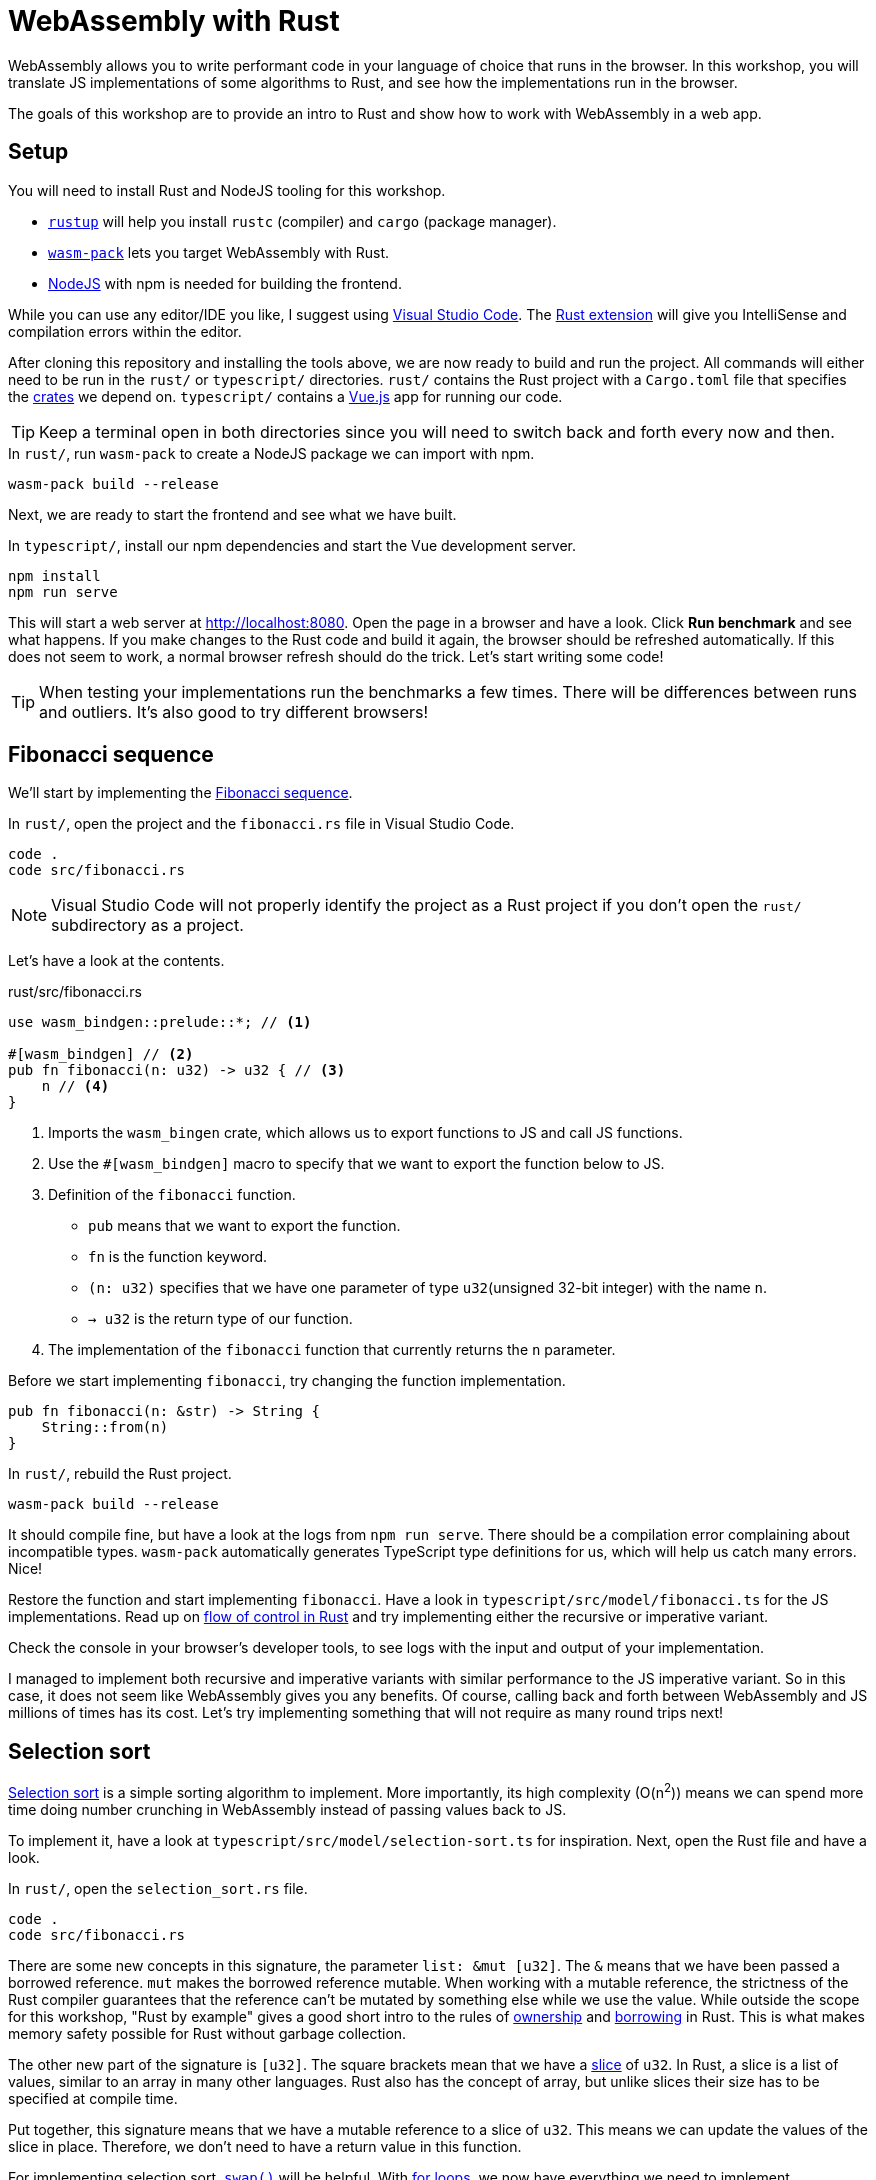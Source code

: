 = WebAssembly with Rust
ifdef::env-github[]
:tip-caption: :bulb:
:note-caption: :information_source:
:important-caption: :heavy_exclamation_mark:
:caution-caption: :fire:
:warning-caption: :warning:
endif::[]

WebAssembly allows you to write performant code in your language of choice that runs in the browser.
In this workshop, you will translate JS implementations of some algorithms to Rust, and see how the implementations run in the browser.

The goals of this workshop are to provide an intro to Rust and show how to work with WebAssembly in a web app.

== Setup

You will need to install Rust and NodeJS tooling for this workshop.

- https://rustup.rs/[`rustup`] will help you install `rustc` (compiler) and `cargo` (package manager).
- https://rustwasm.github.io/wasm-pack/[`wasm-pack`] lets you target WebAssembly with Rust.
- https://nodejs.org/en/download/[NodeJS] with npm is needed for building the frontend.

While you can use any editor/IDE you like,
I suggest using https://code.visualstudio.com/Download[Visual Studio Code].
 The https://marketplace.visualstudio.com/items?itemName=rust-lang.rust[Rust extension] will give you IntelliSense and compilation errors within the editor.

After cloning this repository and installing the tools above, we are now ready to build and run the project.
All commands will either need to be run in the `rust/` or `typescript/` directories.
`rust/` contains the Rust project with a `Cargo.toml` file that specifies the https://crates.io/[crates] we depend on.
`typescript/` contains a https://vuejs.org/[Vue.js] app for running our code.

TIP: Keep a terminal open in both directories since you will need to switch back and forth every now and then.

.In `rust/`, run `wasm-pack` to create a NodeJS package we can import with npm.
[source, bash]
----
wasm-pack build --release
----

Next, we are ready to start the frontend and see what we have built.

.In `typescript/`, install our npm dependencies and start the Vue development server.
[source, bash]
----
npm install
npm run serve
----

This will start a web server at http://localhost:8080.
Open the page in a browser and have a look.
Click *Run benchmark* and see what happens.
If you make changes to the Rust code and build it again, the browser should be refreshed automatically.
If this does not seem to work, a normal browser refresh should do the trick.
Let's start writing some code!

TIP: When testing your implementations run the benchmarks a few times.
There will be differences between runs and outliers.
It's also good to try different browsers!

== Fibonacci sequence

We'll start by implementing the https://en.wikipedia.org/wiki/Fibonacci_number[Fibonacci sequence].

.In `rust/`, open the project and the `fibonacci.rs` file in Visual Studio Code.
[src, bash]
----
code .
code src/fibonacci.rs
----

NOTE: Visual Studio Code will not properly identify the project as a Rust project if you don't open the `rust/` subdirectory  as a project.

Let's have a look at the contents.

.rust/src/fibonacci.rs
[src, rust]
----
use wasm_bindgen::prelude::*; // <1>

#[wasm_bindgen] // <2>
pub fn fibonacci(n: u32) -> u32 { // <3>
    n // <4>
}
----
<1> Imports the `wasm_bingen` crate, which allows us to export functions to JS and call JS functions.
<2> Use the `#[wasm_bindgen]` macro to specify that we want to export the function below to JS.
<3> Definition of the `fibonacci` function.
+
- `pub` means that we want to export the function.
- `fn` is the function keyword.
- `(n: u32)` specifies that we have one parameter of type `u32`(unsigned 32-bit integer) with the name `n`.
- `-> u32` is the return type of our function.
<4> The implementation of the `fibonacci` function that currently returns the `n` parameter.

Before we start implementing `fibonacci`, try changing the function implementation.

[src, rust]
----
pub fn fibonacci(n: &str) -> String {
    String::from(n)
}
----

.In `rust/`, rebuild the Rust project.
[source, bash]
----
wasm-pack build --release
----

It should compile fine, but have a look at the logs from `npm run serve`.
There should be a compilation error complaining about incompatible types.
`wasm-pack` automatically generates TypeScript type definitions for us, which will help us catch many errors.
Nice!

Restore the function and start implementing `fibonacci`. Have a look in `typescript/src/model/fibonacci.ts` for the JS implementations.
Read up on https://doc.rust-lang.org/stable/rust-by-example/flow_control.html[flow of control in Rust] and try implementing either the recursive or imperative variant.

Check the console in your browser's developer tools, to see logs with the input and output of your implementation.

I managed to implement both recursive and imperative variants with similar performance to the JS imperative variant.
So in this case, it does not seem like WebAssembly gives you any benefits.
Of course, calling back and forth between WebAssembly and JS millions of times has its cost.
Let's try implementing something that will not require as many round trips next!

== Selection sort

https://en.wikipedia.org/wiki/Selection_sort[Selection sort] is a simple sorting algorithm to implement.
More importantly, its high complexity (O(n^2^)) means we can spend more time doing number crunching in WebAssembly instead of passing values back to JS.

To implement it, have a look at `typescript/src/model/selection-sort.ts` for inspiration. Next, open the Rust file and have a look.

.In `rust/`, open the `selection_sort.rs` file.
[src, bash]
----
code .
code src/fibonacci.rs
----

There are some new concepts in this signature, the parameter `list: &mut [u32]`.
The `&` means that we have been passed a borrowed reference.
`mut` makes the borrowed reference mutable.
When working with a mutable reference, the strictness of the Rust compiler guarantees that the reference can't be mutated by something else while we use the value.
While outside the scope for this workshop, "Rust by example" gives a good short intro to the rules of https://doc.rust-lang.org/rust-by-example/scope/move.html[ownership] and https://doc.rust-lang.org/rust-by-example/scope/borrow.html[borrowing] in Rust.
This is what makes memory safety possible for Rust without garbage collection.

The other new part of the signature is `[u32]`.
The square brackets mean that we have a https://doc.rust-lang.org/rust-by-example/primitives/array.html[slice] of `u32`.
In Rust, a slice is a list of values, similar to an array in many other languages.
Rust also has the concept of array, but unlike slices their size has to be specified at compile time.

Put together, this signature means that we have a mutable reference to a slice of `u32`.
This means we can update the values of the slice in place.
Therefore, we don't need to have a return value in this function.

For implementing selection sort, https://doc.rust-lang.org/std/primitive.slice.html#method.swap[`swap()`] will be helpful.
With https://doc.rust-lang.org/rust-by-example/flow_control/for.html[for loops], we now have everything we need to implement `selection_sort()`.

Again, I was only able to achieve similar performance to the JS implementation,
which is a bit disappointing.
It seems like browsers are great at optimizing JS!

== Count orbits

Let's have a  look at how to model data in Rust instead!
For this we will use the https://adventofcode.com/2019/day/6[_Universal orbit map_] puzzle from day 6 of _Advent of Code 2019_. Read the linked description to get to know the domain a bit.

To demonstrate the overhead of passing data to WebAssembly,
this benchmark has a preloaded version where data is passed to Wasm before running the benchmark.
Try running the benchmarks before making the  implementation to get an idea of the cost.

NOTE: This may not be be the optimal way of passing data between JS and WebAssembly.

For this puzzle, we will skip the parsing of the string data.
Instead, we will make the computation using a JS Object with this structure:

[source, js]
----
const com = {
  orbits: [
    {
      orbits: []
    },
    {
      orbits: [
        {
          orbits: [
            {
              orbits: []
            }
          ]
        },
        {
          orbits: []
        }
      ]
    },
    {
    orbits: []
    }
  ]
}
----

Let's look at how this can be parsed in Rust!

.rust/src/orbits.rs
[source, rust]
----
use wasm_bindgen::prelude::*;

#[derive(Deserialize)] // <1>
pub struct AstronomicalObject { // <2>
    orbits: Vec<AstronomicalObject>, // <3>
}

pub fn parse_astronomical_object(com: &JsValue) -> AstronomicalObject { // <4>
    let com: Result<AstronomicalObject, _> = com.into_serde(); // <5>
    match com { // <6>
        Ok(com) => com,
        _ => AstronomicalObject { orbits: Vec::new() },
    }
}

pub fn count_orbits(com: &AstronomicalObject) -> u32 { // <7>
    com.orbits.len() as u32
}

#[wasm_bindgen]
pub fn parse_and_count_orbits(com: &JsValue) -> u32 { // <8>
    let com = parse_astronomical_object(com);
    count_orbits(&com)
}

// Omitted the rest of the file
----
<1> This macro tells the https://serde.rs/[Serde library] to automatically implement deserialization from JSON for this struct.
<2> Definition of a https://doc.rust-lang.org/rust-by-example/custom_types/structs.html[`struct`] called `AstronomicalObject`
(https://en.wikipedia.org/wiki/Astronomical_object[Apparently, that's the term to use for this!]).
<3> The `struct` contains a https://doc.rust-lang.org/rust-by-example/std/vec.html[vector] of the objects that orbit it.
In Rust, a Vector is similar to `ArrayList` in some other languages.
<4> `JsValue` represents the JS Object we are going to parse.
<5> The parsing is done with Serde.
The `Result` type is Rust's way of indicating that there may be errors to handle.
Also, we can use the `com` variable name again,
because Rust supports https://en.wikipedia.org/wiki/Variable_shadowing[variable shadowing].
<6> We handle the potential error with `match`.
If we did not have any error (`Ok`) we return a dummy implementation. If something went wrong, we return an empty `AstronomicalObject`.
<7> The function we will implement.
Currently, it has a dummy implementation.
<8> The function we export to JS that parses the JS and runs the computation.

Try solving the puzzle by adding an `impl` block to `AstronomicalObject` with a https://doc.rust-lang.org/rust-by-example/fn/methods.html[method] named `count_orbits`.

TIP: Add a `depth: u32` parameter to the method.

To test the method you can use the unit test that is also part of `rust/src/orbits.rs`.
Run it with `cargo run test` or by clicking the run test button in Visual Studio Code.

Some more pointers to one possible solution: 

* Take a look in `typescript/model/orbits.ts` for a JS solution.
* You can call `iter()` on a Vector and then call methods like `map()` and `sum()` on it.
* `map()` takes a https://doc.rust-lang.org/rust-by-example/fn/closures.html[closure] as a parameter.

This time, I actually saw a substantial improvement in the WebAssembly performance!

== Extra credits

If you like, you can have a look at some of the internals of how the tools work.

- Have a look in `rust/pkg/rust_wasm_workshop_rust.js`.
This is the generated glue code for interoperability with JS.
How are we able to send the `AstronomicalObject` to Rust?
- Try inspecting the Wasm in the developer tools in the browser.
Unfortunately, I haven't managed to set up source maps.
In general, it seems like the developer tools experience with Wasm is not quite there yet.
- In this project, the Rust compiler (that uses https://llvm.org/[LLVM]) is set to optimize for small code size (`opt-level = "s"`).
This setting can be modified in `rust/cargo.toml`.
Try changing to a value of `3` for the highest performance.
Will this impact any of the benchmarks? What about the size of the wasm-file  (check the network tab in the browser developer tools)?
You can also try `z` for even smaller code size than `s`.
Read more about the options here: https://doc.rust-lang.org/cargo/reference/manifest.html.

== Conclusion

My conclusion, after all this,
is that it is not straight forward to measure the performance difference between JS and WebAssembly.
Of course, this may be because we have been using "toy examples" that are not close to real world apps.
The Internet is full of more complex examples such as emulators and image processing.
One example is https://wasmboy.app/benchmark/[WasmBoy], a GameBoy emulator written in AssemblyScript (a subset of TypeScript) and cross compiled to JS and WebAssembly.

Thanks for trying out these exercises!
